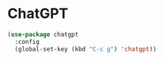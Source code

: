 * ChatGPT

#+begin_src emacs-lisp
 (use-package chatgpt
   :config
   (global-set-key (kbd "C-c g") 'chatgpt))
#+end_src
